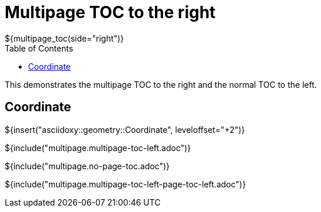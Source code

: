 // Copyright (C) 2019, TomTom (http://tomtom.com).
//
// Licensed under the Apache License, Version 2.0 (the "License");
// you may not use this file except in compliance with the License.
// You may obtain a copy of the License at
//
//   http://www.apache.org/licenses/LICENSE-2.0
//
// Unless required by applicable law or agreed to in writing, software
// distributed under the License is distributed on an "AS IS" BASIS,
// WITHOUT WARRANTIES OR CONDITIONS OF ANY KIND, either express or implied.
// See the License for the specific language governing permissions and
// limitations under the License.
= Multipage TOC to the right
${multipage_toc(side="right")}
:toc: left

This demonstrates the multipage TOC to the right and the normal TOC to the left.

== Coordinate

${insert("asciidoxy::geometry::Coordinate", leveloffset="+2")}

${include("multipage.multipage-toc-left.adoc")}

${include("multipage.no-page-toc.adoc")}

${include("multipage.multipage-toc-left-page-toc-left.adoc")}
